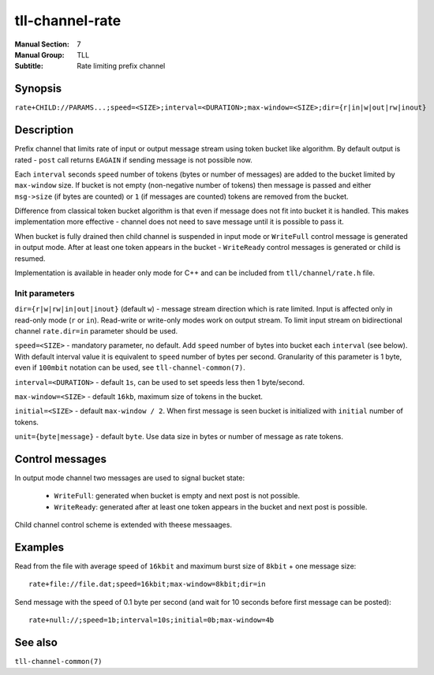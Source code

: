 tll-channel-rate
================

:Manual Section: 7
:Manual Group: TLL
:Subtitle: Rate limiting prefix channel

Synopsis
--------

``rate+CHILD://PARAMS...;speed=<SIZE>;interval=<DURATION>;max-window=<SIZE>;dir={r|in|w|out|rw|inout}``


Description
-----------

Prefix channel that limits rate of input or output message stream using token bucket like algorithm.
By default output is rated - ``post`` call returns ``EAGAIN`` if sending message is not possible
now.

Each ``interval`` seconds ``speed`` number of tokens (bytes or number of messages) are added to the
bucket limited by ``max-window`` size. If bucket is not empty (non-negative number of tokens) then
message is passed and either ``msg->size`` (if bytes are counted) or ``1`` (if messages are counted)
tokens are removed from the bucket.

Difference from classical token bucket algorithm is that even if message does not fit into bucket it
is handled. This makes implementation more effective - channel does not need to save message until
it is possible to pass it.

When bucket is fully drained then child channel is suspended in input mode or ``WriteFull`` control
message is generated in output mode. After at least one token appears in the bucket - ``WriteReady``
control messages is generated or child is resumed.

Implementation is available in header only mode for C++ and can be included from
``tll/channel/rate.h`` file.

Init parameters
~~~~~~~~~~~~~~~

``dir={r|w|rw|in|out|inout}`` (default ``w``) - message stream direction which is rate limited.
Input is affected only in read-only mode (``r`` or ``in``). Read-write or write-only modes work on
output stream. To limit input stream on bidirectional channel ``rate.dir=in`` parameter should be
used.

``speed=<SIZE>`` - mandatory parameter, no default. Add ``speed`` number of bytes into bucket each
``interval`` (see below). With default interval value it is equivalent to ``speed`` number of bytes
per second. Granularity of this parameter is 1 byte, even if ``100mbit`` notation can be used, see
``tll-channel-common(7)``.

``interval=<DURATION>`` - default ``1s``, can be used to set speeds less then 1 byte/second.

``max-window=<SIZE>`` - default ``16kb``, maximum size of tokens in the bucket.

``initial=<SIZE>`` - default ``max-window / 2``. When first message is seen bucket is initialized
with ``initial`` number of tokens.

``unit={byte|message}`` - default ``byte``. Use data size in bytes or number of message as rate
tokens.

Control messages
----------------

In output mode channel two messages are used to signal bucket state:

  - ``WriteFull``: generated when bucket is empty and next post is not possible.

  - ``WriteReady``: generated after at least one token appears in the bucket and next post is
    possible.

Child channel control scheme is extended with theese messaages.

Examples
--------

Read from the file with average speed of ``16kbit`` and maximum burst size of ``8kbit`` + one
message size:

::

    rate+file://file.dat;speed=16kbit;max-window=8kbit;dir=in

Send message with the speed of 0.1 byte per second (and wait for 10 seconds before first message can
be posted):

::

    rate+null://;speed=1b;interval=10s;initial=0b;max-window=4b


See also
--------

``tll-channel-common(7)``

..
    vim: sts=4 sw=4 et tw=100
